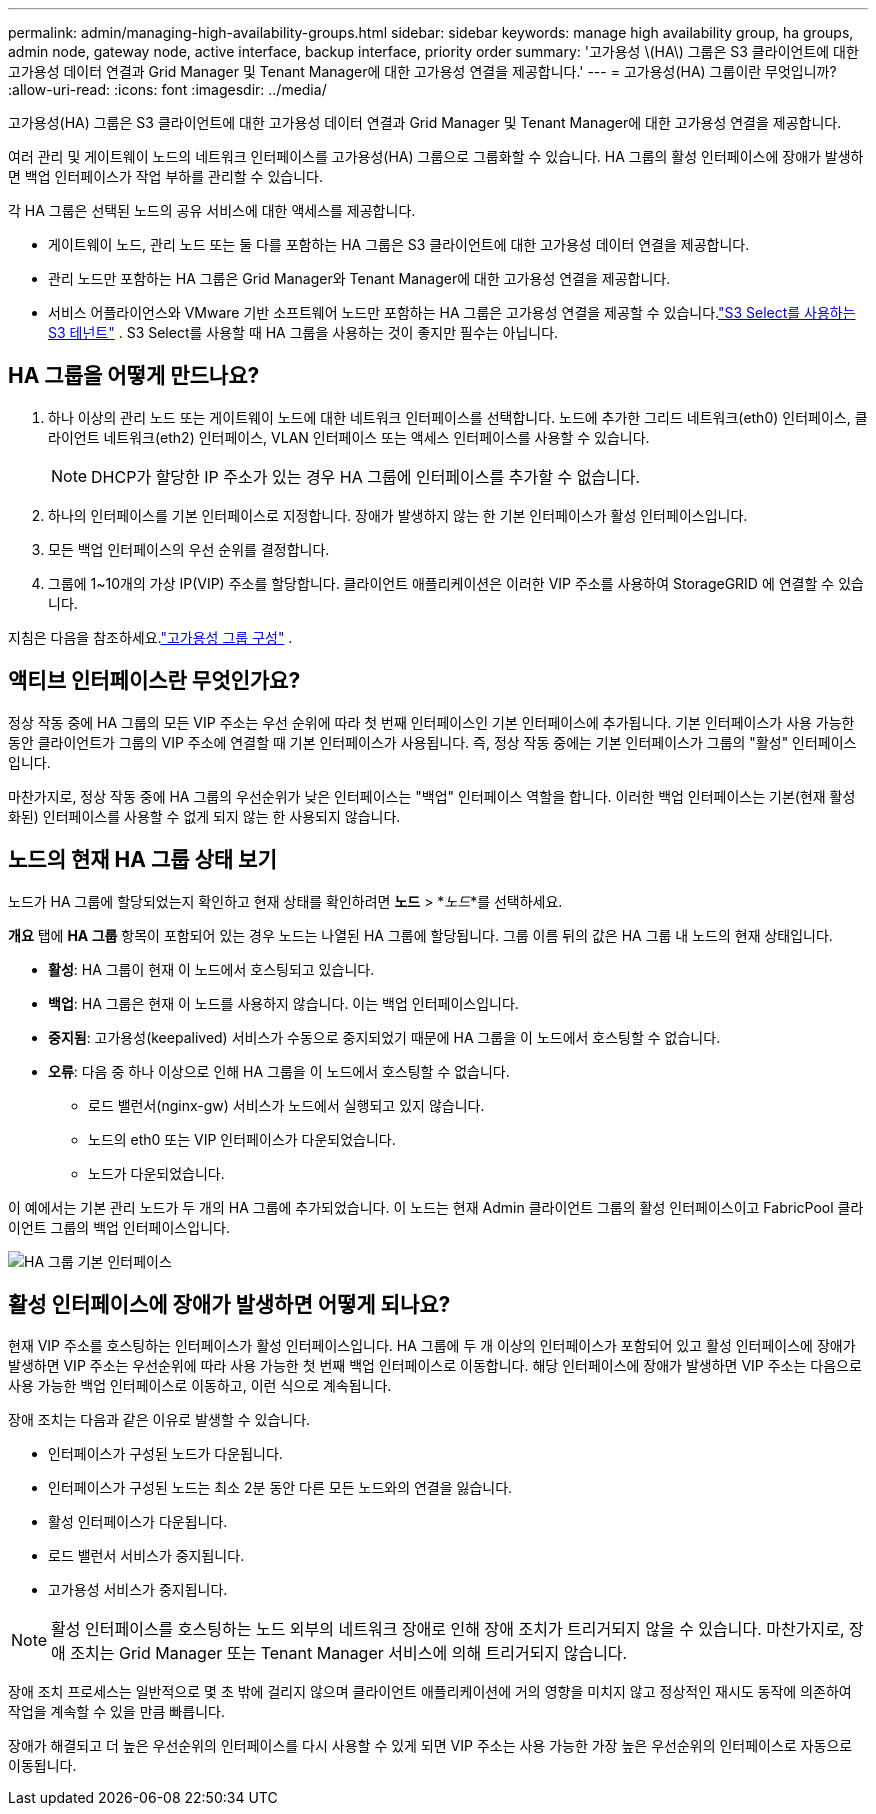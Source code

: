 ---
permalink: admin/managing-high-availability-groups.html 
sidebar: sidebar 
keywords: manage high availability group, ha groups, admin node, gateway node, active interface, backup interface, priority order 
summary: '고가용성 \(HA\) 그룹은 S3 클라이언트에 대한 고가용성 데이터 연결과 Grid Manager 및 Tenant Manager에 대한 고가용성 연결을 제공합니다.' 
---
= 고가용성(HA) 그룹이란 무엇입니까?
:allow-uri-read: 
:icons: font
:imagesdir: ../media/


[role="lead"]
고가용성(HA) 그룹은 S3 클라이언트에 대한 고가용성 데이터 연결과 Grid Manager 및 Tenant Manager에 대한 고가용성 연결을 제공합니다.

여러 관리 및 게이트웨이 노드의 네트워크 인터페이스를 고가용성(HA) 그룹으로 그룹화할 수 있습니다.  HA 그룹의 활성 인터페이스에 장애가 발생하면 백업 인터페이스가 작업 부하를 관리할 수 있습니다.

각 HA 그룹은 선택된 노드의 공유 서비스에 대한 액세스를 제공합니다.

* 게이트웨이 노드, 관리 노드 또는 둘 다를 포함하는 HA 그룹은 S3 클라이언트에 대한 고가용성 데이터 연결을 제공합니다.
* 관리 노드만 포함하는 HA 그룹은 Grid Manager와 Tenant Manager에 대한 고가용성 연결을 제공합니다.
* 서비스 어플라이언스와 VMware 기반 소프트웨어 노드만 포함하는 HA 그룹은 고가용성 연결을 제공할 수 있습니다.link:../admin/manage-s3-select-for-tenant-accounts.html["S3 Select를 사용하는 S3 테넌트"] .  S3 Select를 사용할 때 HA 그룹을 사용하는 것이 좋지만 필수는 아닙니다.




== HA 그룹을 어떻게 만드나요?

. 하나 이상의 관리 노드 또는 게이트웨이 노드에 대한 네트워크 인터페이스를 선택합니다.  노드에 추가한 그리드 네트워크(eth0) 인터페이스, 클라이언트 네트워크(eth2) 인터페이스, VLAN 인터페이스 또는 액세스 인터페이스를 사용할 수 있습니다.
+

NOTE: DHCP가 할당한 IP 주소가 있는 경우 HA 그룹에 인터페이스를 추가할 수 없습니다.

. 하나의 인터페이스를 기본 인터페이스로 지정합니다.  장애가 발생하지 않는 한 기본 인터페이스가 활성 인터페이스입니다.
. 모든 백업 인터페이스의 우선 순위를 결정합니다.
. 그룹에 1~10개의 가상 IP(VIP) 주소를 할당합니다.  클라이언트 애플리케이션은 이러한 VIP 주소를 사용하여 StorageGRID 에 연결할 수 있습니다.


지침은 다음을 참조하세요.link:configure-high-availability-group.html["고가용성 그룹 구성"] .



== 액티브 인터페이스란 무엇인가요?

정상 작동 중에 HA 그룹의 모든 VIP 주소는 우선 순위에 따라 첫 번째 인터페이스인 기본 인터페이스에 추가됩니다.  기본 인터페이스가 사용 가능한 동안 클라이언트가 그룹의 VIP 주소에 연결할 때 기본 인터페이스가 사용됩니다.  즉, 정상 작동 중에는 기본 인터페이스가 그룹의 "활성" 인터페이스입니다.

마찬가지로, 정상 작동 중에 HA 그룹의 우선순위가 낮은 인터페이스는 "백업" 인터페이스 역할을 합니다.  이러한 백업 인터페이스는 기본(현재 활성화된) 인터페이스를 사용할 수 없게 되지 않는 한 사용되지 않습니다.



== 노드의 현재 HA 그룹 상태 보기

노드가 HA 그룹에 할당되었는지 확인하고 현재 상태를 확인하려면 *노드* > *_노드_*를 선택하세요.

*개요* 탭에 *HA 그룹* 항목이 포함되어 있는 경우 노드는 나열된 HA 그룹에 할당됩니다.  그룹 이름 뒤의 값은 HA 그룹 내 노드의 현재 상태입니다.

* *활성*: HA 그룹이 현재 이 노드에서 호스팅되고 있습니다.
* *백업*: HA 그룹은 현재 이 노드를 사용하지 않습니다. 이는 백업 인터페이스입니다.
* *중지됨*: 고가용성(keepalived) 서비스가 수동으로 중지되었기 때문에 HA 그룹을 이 노드에서 호스팅할 수 없습니다.
* *오류*: 다음 중 하나 이상으로 인해 HA 그룹을 이 노드에서 호스팅할 수 없습니다.
+
** 로드 밸런서(nginx-gw) 서비스가 노드에서 실행되고 있지 않습니다.
** 노드의 eth0 또는 VIP 인터페이스가 다운되었습니다.
** 노드가 다운되었습니다.




이 예에서는 기본 관리 노드가 두 개의 HA 그룹에 추가되었습니다.  이 노드는 현재 Admin 클라이언트 그룹의 활성 인터페이스이고 FabricPool 클라이언트 그룹의 백업 인터페이스입니다.

image::../media/ha_group_primary_interface.png[HA 그룹 기본 인터페이스]



== 활성 인터페이스에 장애가 발생하면 어떻게 되나요?

현재 VIP 주소를 호스팅하는 인터페이스가 활성 인터페이스입니다.  HA 그룹에 두 개 이상의 인터페이스가 포함되어 있고 활성 인터페이스에 장애가 발생하면 VIP 주소는 우선순위에 따라 사용 가능한 첫 번째 백업 인터페이스로 이동합니다.  해당 인터페이스에 장애가 발생하면 VIP 주소는 다음으로 사용 가능한 백업 인터페이스로 이동하고, 이런 식으로 계속됩니다.

장애 조치는 다음과 같은 이유로 발생할 수 있습니다.

* 인터페이스가 구성된 노드가 다운됩니다.
* 인터페이스가 구성된 노드는 최소 2분 동안 다른 모든 노드와의 연결을 잃습니다.
* 활성 인터페이스가 다운됩니다.
* 로드 밸런서 서비스가 중지됩니다.
* 고가용성 서비스가 중지됩니다.



NOTE: 활성 인터페이스를 호스팅하는 노드 외부의 네트워크 장애로 인해 장애 조치가 트리거되지 않을 수 있습니다.  마찬가지로, 장애 조치는 Grid Manager 또는 Tenant Manager 서비스에 의해 트리거되지 않습니다.

장애 조치 프로세스는 일반적으로 몇 초 밖에 걸리지 않으며 클라이언트 애플리케이션에 거의 영향을 미치지 않고 정상적인 재시도 동작에 의존하여 작업을 계속할 수 있을 만큼 빠릅니다.

장애가 해결되고 더 높은 우선순위의 인터페이스를 다시 사용할 수 있게 되면 VIP 주소는 사용 가능한 가장 높은 우선순위의 인터페이스로 자동으로 이동됩니다.
